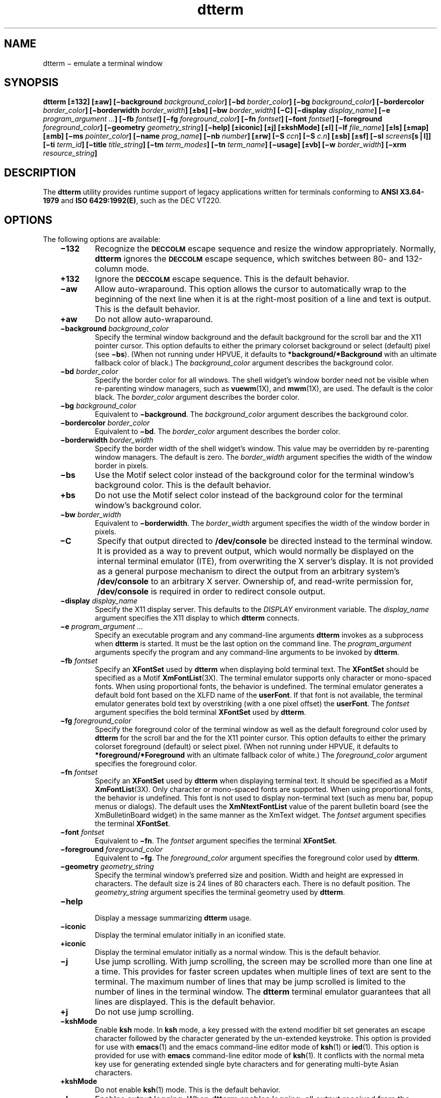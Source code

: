 '\" t
.de LI
.\" simulate -mm .LIs by turning them into .TPs
.TP \\n()Jn
\\$1
..
.TH dtterm 1 "21 Apr 1994"
.BH "21 Apr 1994"
.\" CDE Common Source Format, Version 1.0.0
.\" *************************************************************************
.\" **  (c) Copyright 1993, 1994 Hewlett-Packard Company
.\" **  (c) Copyright 1993, 1994 International Business Machines Corp.
.\" **  (c) Copyright 1993, 1994 Sun Microsystems, Inc.
.\" **  (c) Copyright 1993, 1994 Novell, Inc.
.\" *************************************************************************
.SH NAME
dtterm \(mi emulate a terminal window
.SH SYNOPSIS
.ft 3
.fi
.na
dtterm
[\(+-132]
[\(+-aw]
[\(mibackground\0\f2background_color\fP]
[\(mibd\0\f2border_color\fP]
[\(mibg\0\f2background_color\fP]
[\(mibordercolor\0\f2border_color\fP]
[\(miborderwidth\0\f2border_width\fP]
[\(+-bs]
[\(mibw\0\f2border_width\fP]
[\(miC]
[\(midisplay\0\f2display_name\fP]
[\(mie\0\f2program_argument\0...\fP]
[\(mifb\0\f2fontset\fP]
[\(mifg\0\f2foreground_color\fP]
[\(mifn\0\f2fontset\fP]
[\(mifont\0\f2fontset\fP]
[\(miforeground\0\f2foreground_color\fP]
[\(migeometry\0\f2geometry_string\fP]
[\(mihelp]
[\(+-iconic]
[\(+-j]
[\(+-kshMode]
[\(+-l]
[\(milf\0\f2file_name\fP]
[\(+-ls]
[\(+-map]
[\(+-mb]
[\(mims\0\f2pointer_color\fP]
[\(miname\0\f2prog_name\fP]
[\(minb\0\f2number\fP]
[\(+-rw]
[\(miS\0\f2ccn\fP]
[\(miS\0\f2c.n\fP]
[\(+-sb]
[\(+-sf]
[\(misl\0\f2screens\fP[s\|\|\(bv\|\|l]]
[\(miti\0\f2term_id\fP]
[\(mititle\0\f2title_string\fP]
[\(mitm\0\f2term_modes\fP]
[\(mitn\0\f2term_name\fP]
[\(miusage]
[\(+-vb]
[\(miw\0\f2border_width\fP]
[\(mixrm\0\f2resource_string\fP]
.PP
.fi
.SH DESCRIPTION
The
.BR dtterm 
utility provides runtime support of legacy applications
written for terminals conforming to \f3ANSI X3.64-1979\fP and
\f3ISO 6429:1992(E)\fP, such as the DEC VT220.
.SH OPTIONS
The following options are available:
.PP
.RS 3
.nr )J 6
.LI \f3\(mi132\fP
Recognize the
.BR \s-1DECCOLM\s+1
escape sequence and resize the window appropriately.
Normally,
.BR dtterm 
ignores the
.BR \s-1DECCOLM\s+1
escape sequence, which
switches between 80- and 132-column mode.
.LI \f3\+132\fP
Ignore the
.BR \s-1DECCOLM\s+1
escape sequence.
This is the default behavior.
.LI \f3\(miaw\fP
Allow auto-wraparound.
This option allows the cursor to automatically wrap to the beginning of the next
line when it is at the right-most position of a line and text is output.
This is the default behavior.
.LI \f3\+aw\fP
Do not allow auto-wraparound.
.LI "\f3\(mibackground\fP\0\f2background_color\fP"
.br
Specify the terminal window background
and the default background for the
scroll bar and the X11 pointer cursor.
This option defaults to either the primary colorset
background or select (default) pixel (see
.BR \(mibs ).
(When not running under HPVUE,
it defaults to
.B *background/*Background
with an ultimate fallback color of black.)
The
.I background_color
argument describes the background color.
.LI "\f3\(mibd\fP\0\f2border_color\fP"
.br
Specify the border color for all windows.
The shell widget's window border need not be visible
when re-parenting window managers, such as
.BR vuewm (1X),
and
.BR mwm (1X),
are used.
The default is the color black.
The
.I border_color
argument describes the border color.
.LI "\f3\(mibg\fP\0\f2background_color\fP"
.br
Equivalent to
.BR \(mibackground .
The
.I background_color
argument describes the background color.
.LI "\f3\(mibordercolor\fP\0\f2border_color\fP"
.br
Equivalent to
.BR \(mibd .
The
.I border_color
argument describes the border color.
.LI "\f3\(miborderwidth\fP\0\f2border_width\fP"
.br
Specify the border width of the shell widget's window.
This value may be overridden by re-parenting window managers.
The default is zero.
The
.I border_width
argument specifies the width of the window border in pixels.
.LI \f3\(mibs\fP
Use the Motif
select color instead of the background color for the terminal window's
background color.
This is the default behavior.
.LI \f3\+bs\fP
Do not use the Motif
select color instead of the background color for the terminal window's
background color.
.LI "\f3\(mibw\fP\0\f2border_width\fP"
.br
Equivalent to
.BR \(miborderwidth .
The
.I border_width
argument specifies the width of the window border in pixels.
.LI \f3\(miC\fP
Specify that output directed to
.B /dev/console
be directed instead to the terminal window.
It is provided as a way to prevent output,
which would normally be displayed on the
internal terminal emulator (ITE), from overwriting the X server's display.
It is not provided as a general purpose mechanism to direct the output from
an arbitrary system's
.B /dev/console
to an arbitrary X server.
Ownership of, and read-write permission for,
.B /dev/console
is required in order to redirect console output.
.LI "\f3\(midisplay\fP\0\f2display_name\fP"
.br
Specify the X11 display server.
This defaults to the
.I DISPLAY
environment variable.
The
.I display_name
argument specifies the X11 display to which
.BR dtterm 
connects.
.LI "\f3\(mie\fP\0\f2program_argument ...\fP"
.br
Specify an executable program and any command-line arguments
.BR dtterm 
invokes as a subprocess when
.BR dtterm 
is started.
It must be the last option on the command line.
The
.I program_argument
arguments specify the program
and any command-line arguments
to be invoked by
.BR dtterm .
.LI "\f3\(mifb\fP\0\f2fontset\fP"
.br
Specify an
.B XFontSet
used by
.BR dtterm 
when displaying bold terminal text.
The
.B XFontSet
should be specified as a Motif
.BR XmFontList (3X).
The terminal emulator supports only character or mono-spaced fonts.
When using proportional fonts, the behavior is undefined.
The terminal emulator generates a default bold font based on the
XLFD
name of the
.BR userFont .
If that font is not available,
the terminal emulator
generates bold text
by overstriking (with a one pixel offset) the
.BR userFont .
The
.I fontset
argument specifies the bold terminal
.B XFontSet
used by
.BR dtterm .
.LI "\f3\(mifg\fP\0\f2foreground_color\fP"
.br
Specify the foreground color of the terminal window as
well as the default foreground color
used by
.BR dtterm 
for the scroll bar and the
for the X11 pointer cursor.
This option defaults to either the primary colorset
foreground (default) or select pixel.
(When not running under HPVUE,
it defaults to
.B *foreground/*Foreground
with an ultimate fallback color of white.)
The
.I foreground_color
argument specifies the foreground color.
.LI "\f3\(mifn\fP\0\f2fontset\fP"
.br
Specify an
.B XFontSet
used by
.BR dtterm 
when displaying terminal text.
It should be specified as a Motif
.BR XmFontList (3X).
Only character or mono-spaced fonts are supported.
When using proportional fonts, the behavior is undefined.
This font is not used to display non-terminal text (such as menu bar, popup
menus or dialogs).
The default uses the
.B XmNtextFontList
value of the parent bulletin
board (see the XmBulletinBoard widget)
in the same manner as the XmText widget.
The
.I fontset
argument specifies the terminal
.BR XFontSet .
.LI "\f3\(mifont\fP\0\f2fontset\fP"
.br
Equivalent to
.BR \(mifn .
The
.I fontset
argument specifies the terminal
.BR XFontSet .
.LI "\f3\(miforeground\fP\0\f2foreground_color\fP"
.br
Equivalent to
.BR \(mifg .
The
.I foreground_color
argument specifies the foreground color
used by
.BR dtterm .
.LI "\f3\(migeometry\fP\0\f2geometry_string\fP"
.br
Specify the terminal window's preferred size and position.
Width and height are expressed in characters.
The default size is 24 lines of 80 characters each.
There is no default position.
The
.I geometry_string
argument specifies the terminal geometry
used by
.BR dtterm .
.LI \f3\(mihelp\fP
.br
Display a message summarizing
.BR dtterm 
usage.
.LI \f3\(miiconic\fP
.br
Display the terminal emulator initially in an iconified state.
.LI \f3\+iconic\fP
.br
Display the terminal emulator initially as a normal window.
This is the default behavior.
.LI \f3\(mij\fP
Use jump scrolling.
With jump scrolling, the screen may be scrolled more than one line at a time.
This provides for faster screen updates when multiple lines of text are sent
to the terminal.
The maximum number of lines that may be
jump scrolled is limited to the number of lines in the terminal window.
The
.BR dtterm 
terminal emulator guarantees that all lines are displayed.
This is the default behavior.
.LI \f3\+j\fP
Do not use jump scrolling.
.LI \f3\(mikshMode\fP
.br
Enable
.BR ksh 
mode.
In
.BR ksh 
mode, a key pressed with the extend modifier bit set generates an
escape character followed by the character generated by the un-extended
keystroke.
This option is provided for use with
.BR emacs (1)
and the emacs
command-line editor mode of
.BR ksh (1)
or
.BR ied (1).
This option is provided for use with
.BR emacs 
command-line editor mode of
.BR ksh (1).
It conflicts with the
normal meta key use for generating extended single byte
characters and for generating multi-byte Asian characters.
.LI \f3\+kshMode\fP
.br
Do not enable
.BR ksh (1)
mode.
This is the default behavior.
.LI \f3\(mil\fP
Enables output logging.
When
.BR dtterm 
enables logging, all output received from the subprocess is
logged either to a file or to a command pipeline (as specified via the
.B \(milf
option described in the following paragraph).
Since data are logged directly from the subprocess, the log file includes
all escape characters and carriage-return and newline pairs the terminal
line discipline sends.
The application may enable and disable logging via escape sequences.
.LI \f3\+l\fP
Disable output logging.
This is the default behavior.
.LI "\f3\(milf\fP\0\f2file_name\fP"
.br
Name the file to which
.BR dtterm 
writes the output log.
If the
.I file_name
argument begins with a pipe symbol
(\||\|),
.BR dtterm 
assumes the rest of the string to be a command
to be used as the endpoint of a pipe.
If the
.I file_name
argument ends in
.BR \s-1XXXXX\s+1 ,
the last five characters are replaced with
.BR dtterm 's
process ID.
The default file name is
.B DttermLogXXXXX
and is created in the directory
from which the subprocess was started.
The
.I file_name
argument specifies the log file name
used by
.BR dtterm 
for logging.
.LI \f3\(mils\fP
Start a login shell (the first character of
.IR argv [0]
is a dash), indicating
to the shell that it should read the system's
.B profile
and the user's
.B \&.profile
files
(for
.BR ksh (1)
and
.BR sh (1)),
or the system's
.B csh.login
and the user's
.B \&.login
(for
.BR csh (1)).
.LI \f3\+ls\fP
Start a normal (non-login) shell.
This is the default behavior.
.LI \f3\(mimap\fP
Map (de-iconify)
.BR dtterm 
upon subprocess output if
.BR dtterm 
is unmapped (iconified).
The user can specify, via the
.B mapOnOutputDelay
resource,
an initial period of time during which
.BR dtterm 
does not map itself upon
subprocess output.
.LI \f3\+map\fP
Indicate there is no special mapping behavior.
This is the default behavior.
.LI \f3\(mimb\fP
Ring a bell when
the user types at a specified distance from the right margin.
The distance from the
right margin is specified by the
.B \(minb
option.
.LI \f3\+mb\fP
Do not ring a bell when the user types near the right margin.
This is the default behavior.
.LI "\f3\(mims\fP\0\f2pointer_color\fP"
.br
Specify the foreground color
used by
.BR dtterm 
for the terminal
window's (X11) pointer cursor.
The default is the terminal
window's foreground color (see
.BR \(miforeground ).
The
.I pointer_color
argument specifies the pointer foreground color
used by
.BR dtterm .
.LI "\f3\(miname\fP\0\f2prog_name\fP"
.br
Specify the application name of the
.BR dtterm 
window under which resources are to be obtained, rather than
default executable file name.
The
.I prog_name
argument specifies the name to use and also specifies the
title string and the icon name.
The
.I prog_name
should not contain "." or "*" characters.
.LI "\f3\(minb\fP\0\f2number\fP"
.br
Ring the bell this number of characters from the right
margin when enabled.
The default is 10.
The
.I number
argument specifies the number of characters.
.LI \f3\(mirw\fP
Enable reverse-wraparound.
.LI \f3\+rw\fP
Do not enable reverse-wraparound.
This is the default behavior.
.LI \f3\(miS\fP\f2ccn\fP
.br
Run the terminal emulator against a pre-opened
.B pty
or STREAMS
pseudo-terminal device.
The terminal emulator provides this option to use when the
pseudo-terminal device name is of the form
.B tty??
(that is, exactly two characters following the
.BR tty ).
This option is intended for use when
.BR dtterm 
is programmatically invoked from within another application.
The
.I cc
argument specifies the last two characters of the
pseudo-terminal device's slave name where the
pseudo-terminal device slave name is of the form
.BR tty?? .
This value is ignored, but must be exactly two characters in length.
The
.I n
argument specifies the file descriptor number that corresponds to the
pseudo-terminal device's already opened master side.
.LI \f3\(miS\fP\f2c.n\fP
.br
Equivalent to \f3\(miS\fP\f2ccn\fP,
but provided for systems with a larger
pseudo-terminal device name space.
The
.I c
argument specifies the last component of the
pseudo-terminal device slave name.
The terminal emulator ignores this value and the value may be empty.
The
.I n
argument specifies the number of the file descriptor that corresponds to the
pseudo-terminal device's already opened master side.
.LI \f3\(misb\fP
Display a scroll bar.
This is the default behavior.
.LI \f3\+sb\fP
Do not display a scroll bar.
.LI \f3\(misf\fP
Generate Sun Function Key escape sequences instead of
standard ANSI escape sequences
for the terminal's function keys.
.LI \f3\+sf\fP
Generate
standard ANSI escape sequences
instead of Sun Function Key escape sequences for the terminal's function keys.
This is the default behavior.
.LI "\f3\(misl\fP\0\f2screens\fP[\f3s|l\fP]"
.br
Specify the number of lines in the terminal buffer beyond the
length of the window.
The option value consists of a number followed by
an optional suffix.
If no suffix is included or the suffix is ``l'' (ell), the
total length of the terminal buffer is
.I screens
plus the length of
the terminal window.
If the suffix is ``s'' (ess) the total length of the
terminal buffer is (\c
.IR screens +1)
times the length of the terminal window.
The
.BR dtterm 
utility attempts to maintain the same buffer-to-window
ratio when the window is resized larger.
The default is
.BR 4s .
The
.I screens
argument specifies the number of screens or lines to save.
.LI "\f3\(miti\fP\0\f2term_id\fP"
.br
Specify the name used by
.BR dtterm 
to select the correct response to terminal ID queries.
Valid values are
.BR vt100 ,
.BR vt101 ,
.BR vt102 ,
and
.BR vt220 .
The default is
.BR vt220 .
The
.I term_id
argument specifies the terminal ID to use.
.LI "\f3\(mititle\fP\0\f2title_string\fP"
.br
Specify the window title.
When used with the
.B \(mie
option, the default is the last component of the program's path;
otherwise, the default is the last
component of the name used to execute
.BR dtterm 
(that is,
.IR argv [0]).
The
.I title_string
argument specifies the title
used by
.BR dterm .
.LI "\f3\(mitm\fP\0\f2term_modes\fP"
.br
Specify a string containing terminal-setting keywords
and the characters to which they can be bound.
Allowable keywords include:
.BR intr ,
.BR quit ,
.BR erase ,
.BR kill ,
.BR eof ,
.BR eol ,
.BR swtch ,
.BR start ,
.BR stop ,
.BR brk ,
.BR susp ,
.BR dsusp ,
.BR rprnt ,
.BR flush ,
.B weras
and
.BR lnext .
The terminal emulator
correctly parses and silently ignores keywords that do not apply
to a specific architecture.
Control characters can be specified as
.BI ^ char
(for example,
.B ^c
or
.BR ^u ),
and
.B ^?
can be used to indicate Delete.
This is useful for overriding the default
terminal settings without having to do an
.BR stty (1)
every time a DtTerm widget is created.
The default is
.BR \s-1NULL\s+1 .
The
.I term_modes
argument specifies the terminal mode string.
.LI "\f3\(mitn\fP\0\f2term_name\fP"
.br
Specify a name to which
.BR dtterm 
sets the
.I TERM
environment variable.
The default is
.BR dtterm .
The
.I term_name
argument specifies the terminal name
used by
.BR dtterm .
.LI \f3\(miusage\fP
.br
Display a usage message on the screen.
.LI \f3\(mivb\fP
Use a visual bell instead of an audible one.
Flash the window instead of ringing the
terminal bell whenever a <control>\(hyG is received.
.LI \f3\+vb\fP
Use an audio bell instead of a visual one.
This is the default behavior.
.LI "\f3\(miw\fP\0\f2border_width\fP"
.br
Equivalent to
.BR \(miborderwidth .
The
.I border_width
argument specifies the width of the window border in pixels.
.LI "\f3\(mixrm\fP\0\f2resource_string\fP"
.br
Allow the user to specify the X11 Resource Manager-style
resources on the command line.
The
.I resource_string
argument specifies an X11 resource string.
(See
.BR XrmParseCommand (3X)
and
.BR XGetDefault (3X)
for more information.)
.PP
.RE
.nr )J 0
.SH OPERANDS
None.
.SH STDIN
Not used.
.SH "INPUT FILES"
None.
.SH "ENVIRONMENT VARIABLES"
The following environment variables affect the execution of
.BR dtterm :
.PP
.RS 3
.nr )J 15
.LI \f2DISPLAY\fP
Specify the default X Windows display to connect to (see
.BR \(midisplay ).
The terminal emulator sets the subprocess's
.I DISPLAY
environment variable to the connected X11 display name.
.LI \f2HOME\fP
Determine the user's home directory,
the location of configuration files.
.LI \f2LANG\fP
Provide a default value for the internationalization variables
that are unset or null.
If
.I LANG
is unset or null, the corresponding value from the
implementation-specific default locale will be used.
If any of the internationalization variables contains an invalid setting, the
utility behaves as if none of the variables had been defined.
.LI \f2LC_ALL\fP
If set to a non-empty string value,
override the values of all the other internationalization variables.
.LI \f2LC_MESSAGES\fP
Determine the locale that is used to affect
the format and contents of diagnostic
messages written to standard error
and informative messages written to standard output.
.LI \f2NLSPATH\fP
Determine the location of message catalogues
for the processing of
.IR LC_MESSAGES .
.LI \f2SHELL\fP
Determine the default application to run.
.LI \f2XAPPLRESDIR\fP
Specify the name of a directory that contains application-specific resources.
If this environment variable
is defined, and is set to an existing directory, then it is searched (in
addition to the standard locations) for files containing
application-specific resource specifications.
.LI \f2XENVIRONMENT\fP
.br
Specify the name of a resource file with
user- or machine-specific resources.
If this variable is not defined,
.BR dtterm 
looks for a file named
.BR $HOME/.Xdefaults- \c
.I hostname
instead,
where
.I hostname
is the name of the host where the application is executing.
.LI \f2XFILESEARCHPATH\fP
.br
Define a language-dependent location of
.BR app-defaults .
.LI \f2XMODIFIER\fP
Specify which input method to use.
.LI \f2XUSERFILESEARCHPATH\fP
.br
Control where X applications look for their
.B app-defaults
resource files.
The default is located in the directory
.BR /usr/dt/app-defaults .
(Under Motif without CDE, the default is
.BR /usr/lib/X11/app-defaults ).
The user must set
.I XUSERFILESEARCHPATH
if the user's resource
files are not in this location.
.PP
.RE
.nr )J 0
.PP
The terminal emulator
creates the following variable when it invokes another process:
.PP
.RS 3
.nr )J 15
.LI \f2COLUMNS\fP
.br
The terminal emulator sets the subprocess's
.I COLUMNS
environment variable to the number of columns present in the terminal
window at creation.
If the size of the terminal window is subsequently
changed the terminal emulator uses the
.I TIOCSWINSZ
.BR ioctl (\|)
to inform the applications running against it of the new column count.
Under normal use, the user's shell updates
.I COLUMNS
with the updated value.
.LI \f2LINES\fP
.br
The terminal emulator sets the subprocess's
.I LINES
environment variable to the number of lines present in the terminal
window at creation.
If the size of the terminal window is subsequently
changed, the terminal emulator uses the
.BR \s-1TIOCSWINSZ\s+1
.BR ioctl (2)
to inform the applications running against it of the newline count.
Under normal use, the user's shell updates
.I LINES
with the updated value.
.LI \f2TERM\fP
The terminal emulator sets the subprocess's
.I TERM
environment variable to the
.B termName
resource value.
Applications use this variable to determine the type of escape sequences to use
when driving the terminal emulator.
.LI \f2TERMINAL_EMULATOR\fP
.br
The terminal emulator sets the subprocess's
.I TERMINAL_EMULATOR
environment variable to
.BR dtterm 
to indicate that the process is running from a
.BR dtterm 
terminal emulator.
.LI \f2WINDOWID\fP
The terminal emulator sets the subprocess's
.I WINDOWID
environment variable to the window number of the window in which text
is rendered.
.PP
.RE
.nr )J 0
.SH RESOURCES
The
.BR dtterm 
utility allows the user to specify behavior through X11 resources
as well as the command-line interface.
The following is a list of the defined resources:
.PP
.ne 10
.DS
.S -1
.TS
tab(@);
cf3 ssss
lf3 1 lf3 1 lf3 1 lf3 1
lf3 1 lf3 1 lf3 1 l   1 .
The dtterm Client Resource Set
_
Name@Class@Type@Default
_
allowSendEvents@AllowSendEvents@Boolean@False
appCursorDefault@AppCursorDefault@Boolean@False
appKeypadDefault@AppKeypadDefault@Boolean@False
autoWrap@AutoWrap@Boolean@True
background@Background@String
.\" !!!! version/config dependent string
.\" !!!! normal CDE string:
.\" backgroundIsSelect@BackgroundIsSelect@Boolean@False
.\" !!!! normal VUE string:
backgroundIsSelect@BackgroundIsSelect@Boolean@True
blinkRate@BlinkRate@int@250
borderColor@BorderColor@String@``black''
borderWidth@BorderWidth@int@0
c132@C132@Boolean@False
charCursorStyle@CharCursorStyle@String@``char_cursor_box''
consoleMode@ConsoleMode@Boolean@False
foreground@Foreground@String
geometry@Geometry@String@NULL
iconic@Iconic@Boolean@False
iconName@IconName@String@``dtterm''
jumpScroll@JumpScroll@Boolean@True
kshMode@KshMode@Boolean@False
logging@Logging@Boolean@False
logFile@LogFile@String@``DttermLogXXXXX''
logInhibit@LogInhibit@Boolean@False
loginShell@LoginShell@Boolean@False
mapOnOutput@AutoMap@Boolean@False
mapOnOutputDelay@MapDelay@int@0
marginBell@MarginBell@Boolean@False
menuBar@MenuBar@Boolean@True
menuPopup@MenuPopup@Boolean@True
nMarginBell@NMarginBell@int@10
pointerBlank@PointerBlank@Boolean@False
pointerBlankDelay@PointerBlankDelay@int@2
pointerColor@Foreground@String@foreground color
pointerColorBackground@Background@String@background color
pointerShape@PointerShape@String@``xterm''
reverseWrap@ReverseWrap@Boolean@False
saveLines@SaveLines@String@64s
scrollBar@ScrollBar@Boolean@True
sunFunctionKeys@SunFunctionKeys@Boolean@False
termId@TermId@String@``vt220''
termName@TermName@String@``dtterm''
title@Title@String@``dtterm''
ttyModes@TtyModes@String@NULL
userBoldFont@UserBoldFont@XmFontList@dynamic
userFont@UserFont@XmFontList@dynamic
visualBell@VisualBell@Boolean@False
.TE
.S +1
.DE
.PP
.PP
.RS 3
.nr )J 6
.LI \f3allowSendEvents\fP
.br
Specifies that the terminal emulator allow
synthetic events (generated and sent by another application).
Enabling this resource opens up a possible security hole.
.LI \f3appCursorDefault\fP
.br
If True,
the cursor keys are initially in application mode.
If False,
the cursor keys are initially in cursor mode.
.LI \f3appKeypadDefault\fP
.br
If True,
the keypad keys are initially in application mode.
If False,
the keypad keys are initially in numeric mode.
.LI \f3autoWrap\fP
.br
Specifies whether or not auto-wraparound is initially
enabled.
.LI \f3background\fP
.br
Specifies the
background color of the terminal window as well as the default background
color for the
scroll bar.
This resource defaults to either the primary
colorset background
or select
pixel (see
.BR backgroundIsSelect ).
(When not being run under HPVUE,
this resource defaults to black.)
.LI \f3backgroundIsSelect\fP
.br
Specifies that the terminal window should use the Motif
select color instead of the background color for the terminal window's
background color.
.LI \f3blinkRate\fP
.br
Specifies the number of milliseconds the cursor is in the
on and off states while blinking.
A value of 250 blinks the cursor two times per second.
A value of zero turns blinking off.
.LI \f3borderColor\fP
.br
Specifies the border color for the window.
The window border
need not be visible when re-parenting window managers are used.
.LI \f3borderWidth\fP
.br
Specifies the border width of the shell widget's window.
This value may be overridden by re-parenting window managers.
.LI \f3c132\fP
Specifies whether or not the
.BR \s-1DECCOLM\s+1
escape sequence, which
switches between a 132- and 80-column window, is honored.
.LI \f3charCursorStyle\fP
.br
This resource specifies the shape of the text cursor.
A
.BR char_cursor_box
value specifies a cursor the width and height of the base
font's bounding box.
A
.BR char_cursor_bar
value specifies a cursor the
width of the base font's bounding box, 2 pixels high, and drawn with its
top on the baseline.
.LI \f3consoleMode\fP
.br
Specifies that output directed at
.B /dev/console
be directed instead to the terminal window.
It is provided as a way to
prevent output, that would normally be displayed on the internal terminal emulator
(ITE), from overwriting the X server's display.
It is not provided as a general mechanism to
direct the output from an arbitrary system's
.B /dev/console
to an arbitrary X server.
Ownership of, and read-write permission for,
.B /dev/console
is required in order to redirect console output.
.LI \f3foreground\fP
.br
Specifies the foreground of the terminal window as well as
the default
used by
.BR dtterm 
for the scroll bar and the color used for the pointer cursor.
This resource defaults to the primary
colorset foreground pixel.
(When not running under HPVUE,
this resource defaults to white.)
.LI \f3geometry\fP
.br
Specifies the terminal window's preferred size and position.
The default size is 24 lines of 80 characters each.
There is no default position.
.LI \f3iconGeometry\fP
.br
Specifies the preferred position of the terminal emulator's icon.
Window managers may ignore this value.
There is no default.
.LI \f3iconic\fP
.br
Specifies whether or not the terminal emulator is initially
displayed in an iconified state.
.LI \f3iconName\fP
.br
Specifies the name for the icon.
When used with the
.B \(mie
option, the default
is the last component of the program's path;
otherwise,
the default is the last component of the name used to execute
.BR dtterm 
(that is,
.IR argv [0]).
.LI \f3jumpScroll\fP
.br
Specifies that
.BR dtterm 
use jump scrolling.
With jump
scrolling, the screen may be scrolled more than one line at a time.
This provides for faster screen updates when multiple lines of text are
sent to the terminal.
The maximum number of lines that may be
jump scrolled is limited to the number of lines in the terminal window.
The
.BR dtterm 
terminal emulator guarantees that all lines are displayed.
.LI \f3kshMode\fP
.br
Enables ksh mode.
With ksh
mode, a key pressed with the extend modifier bit set generates an
escape character followed by the character generated by the un-extended
keystroke.
This option is provided for use with
.BR emacs (1)
and the emacs
command-line editor mode of
.BR ksh (1)
or
.BR ied (1).
This option is provided for use with the
.BR emacs 
command-line editor mode of
.BR ksh (1).
It conflicts with the
normal meta key use for generating extended single byte
characters and for generating multi-byte Asian characters.
.LI \f3logging\fP
.br
Enables output logging.
When logging is enabled, all
output received from the subprocess is logged either to a file or to a
command pipeline (as specified via the
.B logFile
option).
Since the data is logged directly from the subprocess, it includes all
escape characters and
carriage-returns and newline pairs
the terminal line discipline sends.
Logging may be enabled and disabled via escape sequences.
.LI \f3logFile\fP
.br
Specifies the filename to which
.BR dtterm 
writes the output log.
If the filename begins with a pipe symbol
(\||\|),
.BR dtterm 
assumes
the rest of the string is a command to be used as the
endpoint of a pipe.
If the filename ends in
.BR \s-1XXXXX\s+1 ,
the last five characters are replaced with
.BR dtterm 's
process ID.
The default filename is
.B DttermLogXXXXX
and is created in the directory from which the subprocess
was started.
.LI \f3logInhibit\fP
.br
Indicates that
.BR dtterm 
inhibit device and file logging.
.LI \f3loginShell\fP
.br
Indicates that the shell that is started be a login
shell (that is, the first character of
.IR argv [0]
is a dash), indicating
that the shell should read the system's
.B profile
and the user's
.B \&.profile
files
(for
.BR ksh (1)
and
.BR sh (1))
or the system
.B csh.login
and the user's
.B \&.login
(for
.BR csh (1)).
.LI \f3mapOnOutput\fP
.br
Indicates that the terminal emulator map
(de-iconify) itself upon subprocess output if it is unmapped (iconified).
The user can specify, via the
.B mapOnOutputDelay
resource,
an initial period of time during which
.BR dtterm 
does not map itself
upon subprocess output.
.LI \f3mapOnOutputDelay\fP
.br
Specifies the number of seconds after start-up that
.BR dtterm 
does not honor the
.B mapOnOutput
resource.
This allows the application to send
initial output (for example, shell prompts) to the terminal without
auto mapping the window.
The default is zero (no delay).
.LI \f3marginBell\fP
.br
Specifies whether or not the bell rings when the user types near
the right margin.
The distance from the right margin is specified by
the
.B nMarginBell
resource.
.LI \f3menuBar\fP
.br
Indicates that
.BR dtterm 
displays a pulldown menu bar.
The
default is True.
.LI \f3menuPopup\fP
.br
Indicates that
.BR dtterm 
displays a popup menu.
The
default is True.
.LI \f3nMarginBell\fP
.br
Specifies the number of characters from the right margin at which the
margin bell rings, when enabled.
.LI \f3pointerBlank\fP
.br
Specifies that
.BR dtterm 
puts the pointer cursor into blanking mode.
In this mode, the cursor turns on when the pointer
is moved, and is blanked after a selectable number of
seconds or after keyboard input.
The
.B pointerBlankDelay
resource sets the delay.
.LI \f3pointerBlankDelay\fP
.br
Specifies the number of seconds to wait after the pointer
has stopped moving before blanking the pointer (see
.BR pointerBlank ).
A value of zero delays pointer blanking until a key is pressed.
.LI \f3pointerColor\fP
.br
Specifies the foreground color
used by
.BR dtterm 
for the terminal
window's pointer (X11) cursor.
The default is the terminal window's foreground color (see
.BR foreground ).
.LI \f3pointerColorBackground\fP
.br
Specifies the background color
used by
.BR dtterm 
for the terminal
window's pointer (X11) cursor.
The default is the terminal window's background color (see
.BR background ).
.LI \f3pointerShape\fP
.br
Specifies the X cursor font character
used by
.BR dtterm 
as the
pointer cursor.
The font character must be specified as a string from the
.BR <X11/cursorfont.h> 
header with the leading
.B XC_
removed.
The default is
.BR xterm (1X).
.LI \f3reverseWrap\fP
.br
Specifies whether or not reverse-wraparound is
enabled.
.LI \f3saveLines\fP
.br
Specifies the number of lines in the terminal buffer beyond the
length of the window.
The option value consists of a number followed by
an optional suffix.
If no suffix is included or the suffix is ``l'' (ell), the
total length of the terminal buffer is
.I screens
plus the length of
the terminal window.
If the suffix is ``s'' (ess) the total length of the
terminal buffer is (\c
.IR screens +1)
times the length of the terminal window.
The
.BR dtterm 
utility attempts to maintain the same buffer-to-window
ratio when the window is resized larger.
.LI \f3scrollBar\fP
.br
Specifies that
.BR dtterm 
displays a scroll bar.
.LI \f3sunFunctionKeys\fP
.br
Specifies whether
.BR dtterm 
generates Sun Function Key escape sequences instead of
standard ANSI escape sequences
for the terminal's function keys.
.LI \f3termId\fP
.br
Supplies the name used to select the correct response to
terminal ID queries.
Valid values are
.BR vt100 ,
.BR vt101 ,
.BR vt102 ,
and
.BR vt220 .
.LI \f3termName\fP
.br
Specifies a name to which
.BR dtterm 
sets the
.I TERM
environment variable.
The default is
.BR dtterm .
.LI \f3title\fP
.br
Specifies the window title.
When used with the
.B \(mie
option, the default
is the last component of the program's path;
otherwise,
the default is the last component of the name
used to execute
.BR dtterm 
(that is,
.IR argv [0]).
.LI \f3ttyModes\fP
.br
Specifies a string containing terminal-setting keywords
and the characters to which they can be bound.
Allowable keywords include:
.BR intr ,
.BR quit ,
.BR erase ,
.BR kill ,
.BR eof ,
.BR eol ,
.BR swtch ,
.BR start ,
.BR stop ,
.BR brk ,
.BR susp ,
.BR dsusp ,
.BR rprnt ,
.BR flush ,
.B weras
and
.BR lnext .
The terminal emulator
correctly parses and silently ignores keywords that do not apply
to a specific architecture.
Control characters can be specified as
.BI ^ char
(for example,
.B ^c
or
.BR ^u ),
and
.B ^?
can be used to indicate Delete.
This is useful for overriding the default
terminal settings without having to do an
.BR stty (1)
every time a DtTerm widget is created.
.LI \f3userBoldFont\fP
.br
Specifies an
.B XFontSet
used by
.BR dtterm 
when displaying bold
terminal text.
The
.B XFontSet
should be specified as a Motif
.BR XmFontList (3X).
The terminal emulator supports only character or mono-spaced fonts.
When using proportional fonts, the behavior is undefined.
The terminal emulator generates a default bold font based on the
.B XLFD
name of the
.BR userFont .
If that font is not available,
.BR dtterm 
generates bold text
by overstriking (with a one pixel offset) the
.BR userFont .
.LI \f3userFont\fP
.br
Specifies an
.B XFontSet
used by
.BR dtterm 
when displaying terminal text.
.B XFontSet
should be specified as a Motif
.BR XmFontList (3X).
The terminal emulator supports only character or mono-spaced fonts.
When using proportional fonts, the behavior is undefined.
This font is not used
to display non-terminal text (such as menu bar, popup menu and dialog).
The default is the
.B XmNtextFontList
value of the parent bulletin board
(see the XmBulletinBoard widget)
in the same manner as the XmText widget.
.LI \f3visualBell\fP
.br
Indicates that a visual bell is preferred over an audible one.
Instead of ringing the terminal bell whenever a <control>\(hyG is
received, the window is flashed.
.PP
.RE
.nr )J 0
.SS "Resource/Option Correspondence"
Many of the preceding resources correspond to the command-line arguments.
The following table describes the relationship between the two:
.TS
center;
cf3	cf3
lf3w(3c)	lf3w(3c) .
Command-line option	Resource Setting
_
\(mi132	*c132: True
\+132	*c132: False
\(miaw	*autoWrap: True
\+aw	*autoWrap: False
\(mibackground \f2background_color\fP	*background: \f2background_color\fP
\(mibd \f2border_color\fP	*borderColor: \f2border_color\fP
\(mibg \f2background_color\fP	*background: \f2background_color\fP
\(mibordercolor \f2border_color\fP	*borderColor: \f2border_color\fP
\(miborderwidth \f2border_width\fP	.borderWidth: \f2border_width\fP
\(mibs	*backgroundIsSelect: True
\+bs	*backgroundIsSelect: False
\(mibw \f2border_width\fP	.borderWidth: \f2border_width\fP
\(miC	*consoleMode: True
\(midisplay \f2display_name\fP	.display: \f2display_name\fP
\(mie \f2program_argument...\fP
\(mifb \f2fontset\fP	*userBoldFont: \f2fontset\fP
\(mifg \f2foreground_color\fP	*foreground: \f2foreground_color\fP
\(mifn \f2fontset\fP	*userFont: \f2fontset\fP
\(mifont \f2fontset\fP	*userFont: \f2fontset\fP
\(miforeground \f2foreground_color\fP	*foreground: \f2foreground_color\fP
\(migeometry \f2geometry_string\fP	.geometry: \f2geometry_string\fP
\(miiconic	.iconic: True
\+iconic	.iconic: False
\(mij	*jumpScroll: True
\+j	*jumpScroll: False
\(mikshMode	*kshMode: True
\+kshMode	*kshMode: False
\(mil	*logging: True
\+l	*logging: False
\(milf \f2file_name\fP	*logFile: \f2file_name\fP
\(mils	*loginShell: True
\+ls	*loginShell: False
\(mimap	*mapOnOutput: True
\+map	*mapOnOutput: False
\(mimb	*marginBell: True
\+mb	*marginBell: False
\(mims \f2pointer_color\fP	*pointerColor: \f2pointer_color\fP
\(miname \f2prog_name\fP	.name: \f2prog_name\fP
\(minb \f2number\fP	*nMarginBell: \f2number\fP
\(mirw	*reverseWrap: True
\+rw	*reverseWrap: False
\(misb	*scrollBar: True
\+sb	*scrollBar: False
\(misf	*sunFunctionKeys: True
\+sf	*sunFunctionKeys: False
\(misl \f2screens\fPs	*saveLines: \f2screens\fP * lines/screen
\(misl \f2lines\fP	*saveLines: \f2lines\fP
\(miti \f2term_id\fP	*termId: \f2term_id\fP
\(mititle \f2title_string\fP	.title: \f2title_string\fP
\(mitm \f2term_modes\fP	*ttyModes: \f2term_modes\fP
\(mitn \f2term_name\fP	*termName: \f2term_name\fP
\(mivb	*visualBell: True
\+vb	*visualBell: False
\(miw \f2border_width\fP	.borderWidth: \f2border_width\fP
.TE
.SH "ASYNCHRONOUS EVENTS"
The
.BR dtterm 
utility takes the standard action for all signals.
.SH STDOUT
Not used.
.SH STDERR
Used only for diagnostic messages.
.SH "OUTPUT FILES"
None.
.SH "EXTENDED DESCRIPTION"
None.
.SH "EXIT STATUS"
.PP
.RS 3
.nr )J 4
.LI \h"\w'>'u"0
successful completion
.LI >0
an error occurred
.PP
.RE
.nr )J 0
.SH "CONSEQUENCES OF ERRORS"
Default.
.SH "APPLICATION USAGE"
None.
.SH EXAMPLES
None.
.SH "SEE ALSO"
.na
.BR stty (1),
.BR X (1X),
.BR XmFontList (3X),
.BR XmText (3X),
.BR pty (7),
.BR tty (7).

